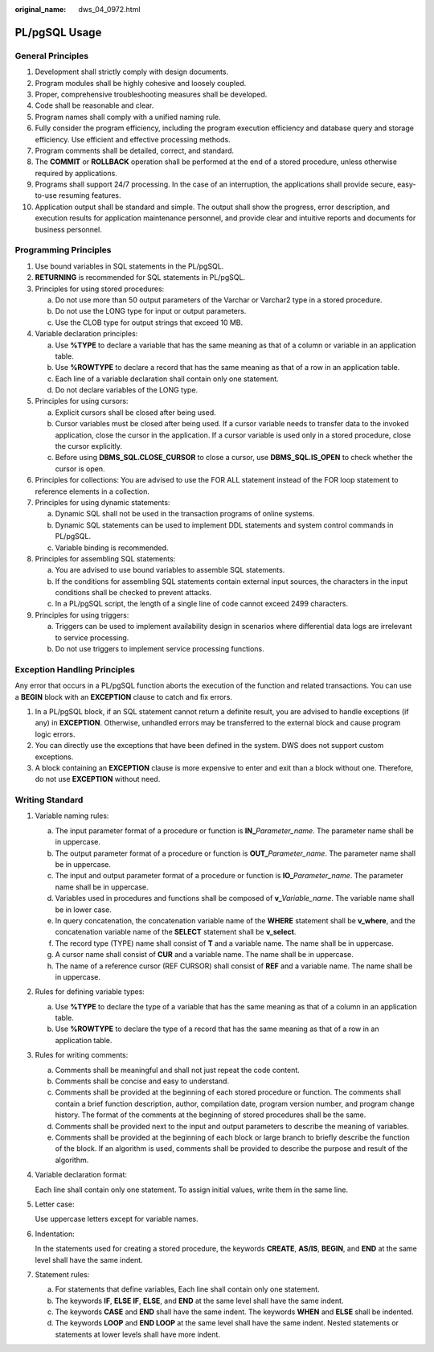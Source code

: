 :original_name: dws_04_0972.html

.. _dws_04_0972:

PL/pgSQL Usage
==============

General Principles
------------------

#. Development shall strictly comply with design documents.
#. Program modules shall be highly cohesive and loosely coupled.
#. Proper, comprehensive troubleshooting measures shall be developed.
#. Code shall be reasonable and clear.
#. Program names shall comply with a unified naming rule.
#. Fully consider the program efficiency, including the program execution efficiency and database query and storage efficiency. Use efficient and effective processing methods.
#. Program comments shall be detailed, correct, and standard.
#. The **COMMIT** or **ROLLBACK** operation shall be performed at the end of a stored procedure, unless otherwise required by applications.
#. Programs shall support 24/7 processing. In the case of an interruption, the applications shall provide secure, easy-to-use resuming features.
#. Application output shall be standard and simple. The output shall show the progress, error description, and execution results for application maintenance personnel, and provide clear and intuitive reports and documents for business personnel.

Programming Principles
----------------------

#. Use bound variables in SQL statements in the PL/pgSQL.
#. **RETURNING** is recommended for SQL statements in PL/pgSQL.
#. Principles for using stored procedures:

   a. Do not use more than 50 output parameters of the Varchar or Varchar2 type in a stored procedure.
   b. Do not use the LONG type for input or output parameters.
   c. Use the CLOB type for output strings that exceed 10 MB.

#. Variable declaration principles:

   a. Use **%TYPE** to declare a variable that has the same meaning as that of a column or variable in an application table.
   b. Use **%ROWTYPE** to declare a record that has the same meaning as that of a row in an application table.
   c. Each line of a variable declaration shall contain only one statement.
   d. Do not declare variables of the LONG type.

#. Principles for using cursors:

   a. Explicit cursors shall be closed after being used.
   b. Cursor variables must be closed after being used. If a cursor variable needs to transfer data to the invoked application, close the cursor in the application. If a cursor variable is used only in a stored procedure, close the cursor explicitly.
   c. Before using **DBMS_SQL.CLOSE_CURSOR** to close a cursor, use **DBMS_SQL.IS_OPEN** to check whether the cursor is open.

#. Principles for collections: You are advised to use the FOR ALL statement instead of the FOR loop statement to reference elements in a collection.
#. Principles for using dynamic statements:

   a. Dynamic SQL shall not be used in the transaction programs of online systems.
   b. Dynamic SQL statements can be used to implement DDL statements and system control commands in PL/pgSQL.
   c. Variable binding is recommended.

#. Principles for assembling SQL statements:

   a. You are advised to use bound variables to assemble SQL statements.
   b. If the conditions for assembling SQL statements contain external input sources, the characters in the input conditions shall be checked to prevent attacks.
   c. In a PL/pgSQL script, the length of a single line of code cannot exceed 2499 characters.

#. Principles for using triggers:

   a. Triggers can be used to implement availability design in scenarios where differential data logs are irrelevant to service processing.
   b. Do not use triggers to implement service processing functions.

Exception Handling Principles
-----------------------------

Any error that occurs in a PL/pgSQL function aborts the execution of the function and related transactions. You can use a **BEGIN** block with an **EXCEPTION** clause to catch and fix errors.

#. In a PL/pgSQL block, if an SQL statement cannot return a definite result, you are advised to handle exceptions (if any) in **EXCEPTION**. Otherwise, unhandled errors may be transferred to the external block and cause program logic errors.
#. You can directly use the exceptions that have been defined in the system. DWS does not support custom exceptions.
#. A block containing an **EXCEPTION** clause is more expensive to enter and exit than a block without one. Therefore, do not use **EXCEPTION** without need.

Writing Standard
----------------

#. Variable naming rules:

   a. The input parameter format of a procedure or function is **IN\_**\ *Parameter_name*. The parameter name shall be in uppercase.
   b. The output parameter format of a procedure or function is **OUT\_**\ *Parameter_name*. The parameter name shall be in uppercase.
   c. The input and output parameter format of a procedure or function is **IO\_**\ *Parameter_name*. The parameter name shall be in uppercase.
   d. Variables used in procedures and functions shall be composed of **v\_**\ *Variable_name*. The variable name shall be in lower case.
   e. In query concatenation, the concatenation variable name of the **WHERE** statement shall be **v_where**, and the concatenation variable name of the **SELECT** statement shall be **v_select**.
   f. The record type (TYPE) name shall consist of **T** and a variable name. The name shall be in uppercase.
   g. A cursor name shall consist of **CUR** and a variable name. The name shall be in uppercase.
   h. The name of a reference cursor (REF CURSOR) shall consist of **REF** and a variable name. The name shall be in uppercase.

#. Rules for defining variable types:

   a. Use **%TYPE** to declare the type of a variable that has the same meaning as that of a column in an application table.
   b. Use **%ROWTYPE** to declare the type of a record that has the same meaning as that of a row in an application table.

#. Rules for writing comments:

   a. Comments shall be meaningful and shall not just repeat the code content.
   b. Comments shall be concise and easy to understand.
   c. Comments shall be provided at the beginning of each stored procedure or function. The comments shall contain a brief function description, author, compilation date, program version number, and program change history. The format of the comments at the beginning of stored procedures shall be the same.
   d. Comments shall be provided next to the input and output parameters to describe the meaning of variables.
   e. Comments shall be provided at the beginning of each block or large branch to briefly describe the function of the block. If an algorithm is used, comments shall be provided to describe the purpose and result of the algorithm.

#. Variable declaration format:

   Each line shall contain only one statement. To assign initial values, write them in the same line.

#. Letter case:

   Use uppercase letters except for variable names.

#. Indentation:

   In the statements used for creating a stored procedure, the keywords **CREATE**, **AS/IS**, **BEGIN**, and **END** at the same level shall have the same indent.

#. Statement rules:

   a. For statements that define variables, Each line shall contain only one statement.
   b. The keywords **IF**, **ELSE IF**, **ELSE**, and **END** at the same level shall have the same indent.
   c. The keywords **CASE** and **END** shall have the same indent. The keywords **WHEN** and **ELSE** shall be indented.
   d. The keywords **LOOP** and **END LOOP** at the same level shall have the same indent. Nested statements or statements at lower levels shall have more indent.
